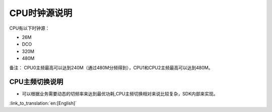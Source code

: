 CPU时钟源说明
=============================
CPU有以下时钟源：

- 26M
- DCO
- 320M
- 480M


备注：
CPU0主频最高可以达到240M（通过480M分频得到），CPU1和CPU2主频最高可以达到480M。

CPU主频切换说明
-----------------------------------------------
- 可以根据业务需要动态的切频率来达到最优功耗,CPU主频切换相对来说比较复杂，SDK内部来实现。

:link_to_translation:`en:[English]`

